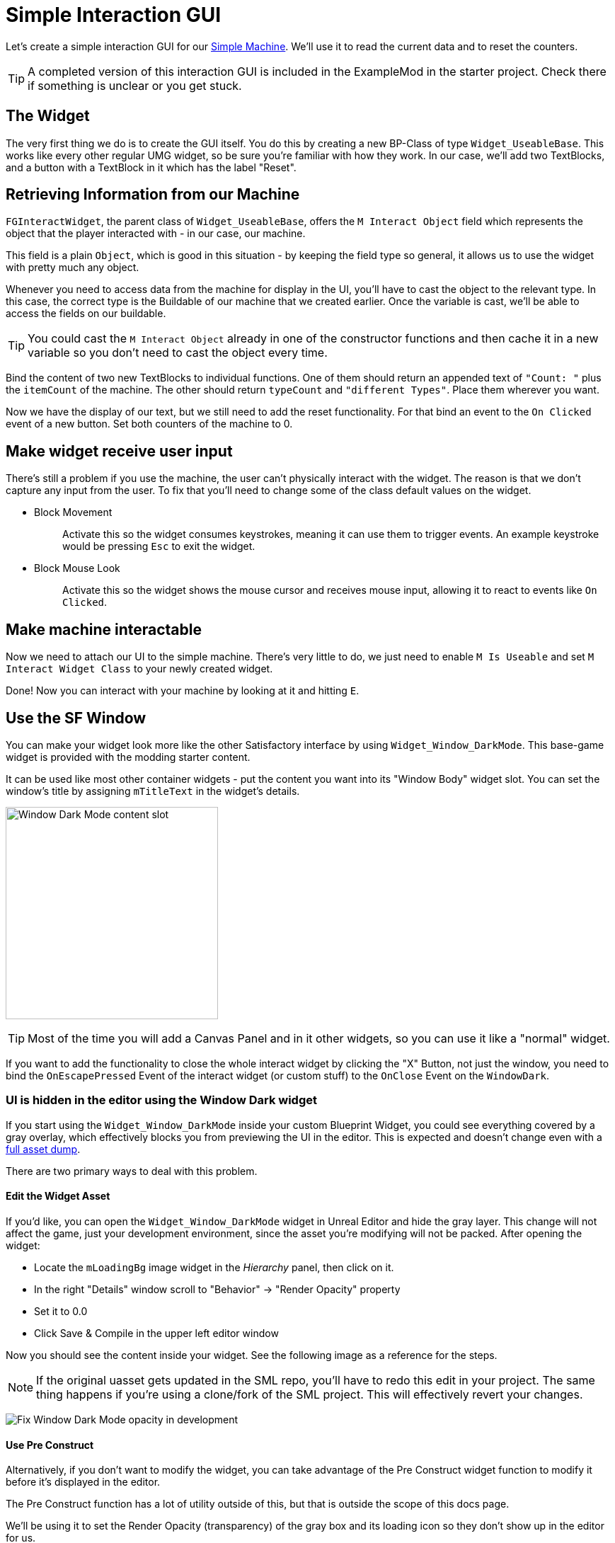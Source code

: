 = Simple Interaction GUI

Let's create a simple interaction GUI for our xref:Development/BeginnersGuide/SimpleMod/machines/SimpleMachine.adoc[Simple Machine].
We'll use it to read the current data and to reset the counters.

[TIP]
=====
A completed version of this interaction GUI is included in the ExampleMod in the starter project.
Check there if something is unclear or you get stuck.
=====

== The Widget

The very first thing we do is to create the GUI itself. You do this by creating a new BP-Class of type `Widget_UseableBase`.
This works like every other regular UMG widget, so be sure you're familiar with how they work.
In our case, we'll add two TextBlocks, and a button with a TextBlock in it which has the label "Reset".

== Retrieving Information from our Machine

`FGInteractWidget`, the parent class of `Widget_UseableBase`,
offers the `M Interact Object` field which represents the object that the player interacted with - in our case, our machine.

This field is a plain `Object`, which is good in this situation -
by keeping the field type so general, it allows us to use the widget with pretty much any object.

Whenever you need to access data from the machine for display in the UI,
you'll have to cast the object to the relevant type.
In this case, the correct type is the Buildable of our machine that we created earlier.
Once the variable is cast, we'll be able to access the fields on our buildable.

[TIP]
====
You could cast the `M Interact Object` already in one of the constructor functions and then cache it in a new variable so you don't need to cast the object every time.
====

Bind the content of two new TextBlocks to individual functions. One of them should return an appended text of `"Count: "` plus the `itemCount` of the machine.
The other should return `typeCount` and `"different Types"`. Place them wherever you want.

Now we have the display of our text, but we still need to add the reset functionality.
For that bind an event to the `On Clicked` event of a new button. Set both counters of the machine to 0.

== Make widget receive user input

There's still a problem if you use the machine, the user can't physically interact with the widget. The reason is that we don't capture any input from the user.
To fix that you'll need to change some of the class default values on the widget.

* {blank}
+
Block Movement::
  Activate this so the widget consumes keystrokes, meaning it can use them to trigger events. An example keystroke would be pressing `Esc` to exit the widget.
* {blank}
+
Block Mouse Look::
  Activate this so the widget shows the mouse cursor and receives mouse input, allowing it to react to events like `On Clicked`.

== Make machine interactable

Now we need to attach our UI to the simple machine.
There's very little to do, we just need to enable `M Is Useable` and set `M Interact Widget Class` to your newly created widget.

Done! Now you can interact with your machine by looking at it and hitting `E`.

== Use the SF Window

You can make your widget look more like the other Satisfactory interface by using `Widget_Window_DarkMode`.
This base-game widget is provided with the modding starter content.

It can be used like most other container widgets - put the content you want into its "Window Body" widget slot.
You can set the window's title by assigning `mTitleText` in the widget's details.

image:BeginnersGuide/simpleMod/WindowDarkModeSlot.png[Window Dark Mode content slot,300]

[TIP]
====
Most of the time you will add a Canvas Panel and in it other widgets, so you can use it like a "normal" widget.
====

If you want to add the functionality to close the whole interact widget by clicking the "X" Button,
not just the window,
you need to bind the `OnEscapePressed` Event of the interact widget (or custom stuff) to the `OnClose` Event on the `WindowDark`.

=== UI is hidden in the editor using the Window Dark widget

If you start using the `Widget_Window_DarkMode` inside your custom Blueprint Widget,
you could see everything covered by a gray overlay,
which effectively blocks you from previewing the UI in the editor.
This is expected and doesn't change even with a xref:CommunityResources/AssetToolkit.adoc[full asset dump].

There are two primary ways to deal with this problem.

==== Edit the Widget Asset

If you'd like, you can open the `Widget_Window_DarkMode` widget in Unreal Editor and hide the gray layer.
This change will not affect the game, just your development environment, since the asset you're modifying will not be packed.
After opening the widget:

- Locate the `mLoadingBg` image widget in the _Hierarchy_ panel, then click on it.
- In the right "Details" window scroll to "Behavior" -> "Render Opacity" property
- Set it to 0.0
- Click Save & Compile in the upper left editor window

Now you should see the content inside your widget. See the following image as a reference for the steps.

[NOTE]
====
If the original uasset gets updated in the SML repo, you'll have to redo this edit in your project.
The same thing happens if you're using a clone/fork of the SML project.
This will effectively revert your changes.
====

image:BeginnersGuide/simpleMod/WindowDarkModeFixOpacity.png[Fix Window Dark Mode opacity in development]

==== Use Pre Construct

Alternatively, if you don't want to modify the widget,
you can take advantage of the Pre Construct widget function to modify it before it's displayed in the editor.

The Pre Construct function has a lot of utility outside of this,
but that is outside the scope of this docs page.

We'll be using it to set the Render Opacity (transparency) of the gray box and its loading icon
so they don't show up in the editor for us.

To do this, set up the following blueprint code in your widget.
Notice that the Set Render Opacity call has multiple items connected to its Target pin -
many widget functions support this feature.
The blueprint node will apply the change to all connected targets.

image:BeginnersGuide/simpleMod/PreConstructPatchWindowDark.png[Using Pre Construct to Patch the Widget]

This 'fix' only takes effect for this particular widget -
you will have to use this snippet again in each widget you create that contains a WindowDark.

== Next Steps

You've reached the end of the getting started guide - congratulations!

If you're still looking to learn about a specific concept,
check and see if we have a page on it in the other sections of the documentation.

You can also ask questions on the https://discord.gg/xkVJ73E[Discord Server].

You may also be interested in {cpp} modding,
which allows modifying and creating much more advanced game behaviors.
More info can be found on that xref:Development/Cpp/index.adoc[here].

Once you have a mod you're ready to upload, follow the
xref:Development/BeginnersGuide/ReleaseMod.adoc[Releasing Your Mod]
directions to export and upload it for other people to use.
